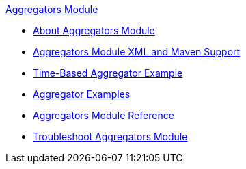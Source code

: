 .xref:index.adoc[Aggregators Module]
* xref:index.adoc[About Aggregators Module]
* xref:aggregators-xml-maven.adoc[Aggregators Module XML and Maven Support]
* xref:aggregators-time-example.adoc[Time-Based Aggregator Example]
* xref:aggregator-examples.adoc[Aggregator Examples]
* xref:aggregators-module-reference.adoc[Aggregators Module Reference]
* xref:aggregators-troubleshooting.adoc[Troubleshoot Aggregators Module]
